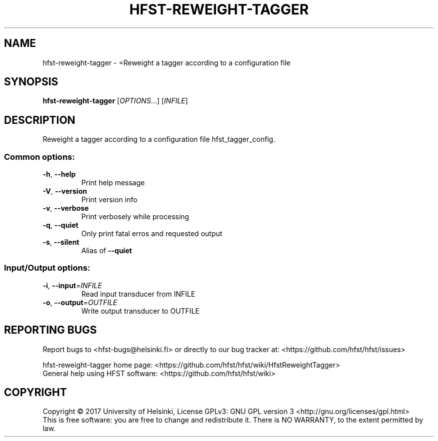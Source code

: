 .\" DO NOT MODIFY THIS FILE!  It was generated by help2man 1.47.3.
.TH HFST-REWEIGHT-TAGGER "1" "August 2018" "HFST" "User Commands"
.SH NAME
hfst-reweight-tagger \- =Reweight a tagger according to a configuration file
.SH SYNOPSIS
.B hfst-reweight-tagger
[\fI\,OPTIONS\/\fR...] [\fI\,INFILE\/\fR]
.SH DESCRIPTION
Reweight a tagger according to a configuration file
hfst_tagger_config.
.SS "Common options:"
.TP
\fB\-h\fR, \fB\-\-help\fR
Print help message
.TP
\fB\-V\fR, \fB\-\-version\fR
Print version info
.TP
\fB\-v\fR, \fB\-\-verbose\fR
Print verbosely while processing
.TP
\fB\-q\fR, \fB\-\-quiet\fR
Only print fatal erros and requested output
.TP
\fB\-s\fR, \fB\-\-silent\fR
Alias of \fB\-\-quiet\fR
.SS "Input/Output options:"
.TP
\fB\-i\fR, \fB\-\-input\fR=\fI\,INFILE\/\fR
Read input transducer from INFILE
.TP
\fB\-o\fR, \fB\-\-output\fR=\fI\,OUTFILE\/\fR
Write output transducer to OUTFILE
.SH "REPORTING BUGS"
Report bugs to <hfst\-bugs@helsinki.fi> or directly to our bug tracker at:
<https://github.com/hfst/hfst/issues>
.PP
hfst\-reweight\-tagger home page:
<https://github.com/hfst/hfst/wiki/HfstReweightTagger>
.br
General help using HFST software:
<https://github.com/hfst/hfst/wiki>
.SH COPYRIGHT
Copyright \(co 2017 University of Helsinki,
License GPLv3: GNU GPL version 3 <http://gnu.org/licenses/gpl.html>
.br
This is free software: you are free to change and redistribute it.
There is NO WARRANTY, to the extent permitted by law.
